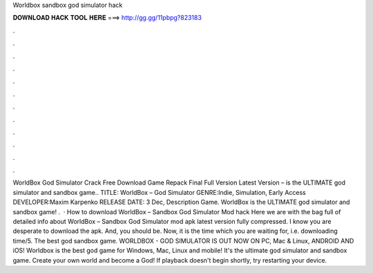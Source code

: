 Worldbox sandbox god simulator hack

𝐃𝐎𝐖𝐍𝐋𝐎𝐀𝐃 𝐇𝐀𝐂𝐊 𝐓𝐎𝐎𝐋 𝐇𝐄𝐑𝐄 ===> http://gg.gg/11pbpg?823183

.

.

.

.

.

.

.

.

.

.

.

.

WorldBox God Simulator Crack Free Download Game Repack Final Full Version Latest Version – is the ULTIMATE god simulator and sandbox game.. TITLE: WorldBox – God Simulator GENRE:Indie, Simulation, Early Access DEVELOPER:Maxim Karpenko RELEASE DATE: 3 Dec, Description Game. WorldBox is the ULTIMATE god simulator and sandbox game! .  · How to download WorldBox – Sandbox God Simulator Mod hack Here we are with the bag full of detailed info about WorldBox – Sandbox God Simulator mod apk latest version fully compressed. I know you are desperate to download the apk. And, you should be. Now, it is the time which you are waiting for, i.e. downloading time/5. The best god sandbox game. WORLDBOX - GOD SIMULATOR IS OUT NOW ON PC, Mac & Linux, ANDROID AND iOS! Worldbox is the best god game for Windows, Mac, Linux and mobile! It's the ultimate god simulator and sandbox game. Create your own world and become a God! If playback doesn't begin shortly, try restarting your device.